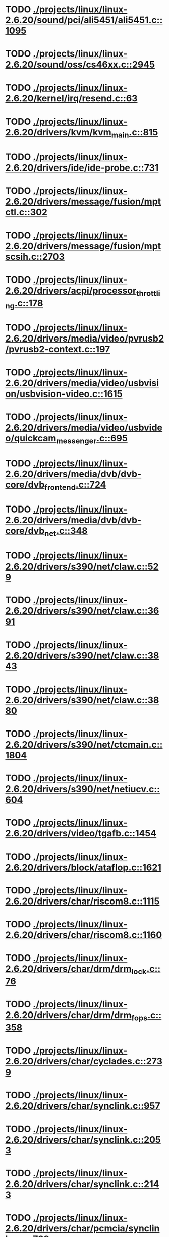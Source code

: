 * TODO [[view:./projects/linux/linux-2.6.20/sound/pci/ali5451/ali5451.c::face=ovl-face1::linb=1095::colb=43::cole=49][ ./projects/linux/linux-2.6.20/sound/pci/ali5451/ali5451.c::1095]]
* TODO [[view:./projects/linux/linux-2.6.20/sound/oss/cs46xx.c::face=ovl-face1::linb=2945::colb=11::cole=15][ ./projects/linux/linux-2.6.20/sound/oss/cs46xx.c::2945]]
* TODO [[view:./projects/linux/linux-2.6.20/kernel/irq/resend.c::face=ovl-face1::linb=63::colb=1::cole=11][ ./projects/linux/linux-2.6.20/kernel/irq/resend.c::63]]
* TODO [[view:./projects/linux/linux-2.6.20/drivers/kvm/kvm_main.c::face=ovl-face1::linb=815::colb=13::cole=20][ ./projects/linux/linux-2.6.20/drivers/kvm/kvm_main.c::815]]
* TODO [[view:./projects/linux/linux-2.6.20/drivers/ide/ide-probe.c::face=ovl-face1::linb=731::colb=54::cole=64][ ./projects/linux/linux-2.6.20/drivers/ide/ide-probe.c::731]]
* TODO [[view:./projects/linux/linux-2.6.20/drivers/message/fusion/mptctl.c::face=ovl-face1::linb=302::colb=4::cole=9][ ./projects/linux/linux-2.6.20/drivers/message/fusion/mptctl.c::302]]
* TODO [[view:./projects/linux/linux-2.6.20/drivers/message/fusion/mptscsih.c::face=ovl-face1::linb=2703::colb=17::cole=24][ ./projects/linux/linux-2.6.20/drivers/message/fusion/mptscsih.c::2703]]
* TODO [[view:./projects/linux/linux-2.6.20/drivers/acpi/processor_throttling.c::face=ovl-face1::linb=178::colb=5::cole=7][ ./projects/linux/linux-2.6.20/drivers/acpi/processor_throttling.c::178]]
* TODO [[view:./projects/linux/linux-2.6.20/drivers/media/video/pvrusb2/pvrusb2-context.c::face=ovl-face1::linb=197::colb=6::cole=8][ ./projects/linux/linux-2.6.20/drivers/media/video/pvrusb2/pvrusb2-context.c::197]]
* TODO [[view:./projects/linux/linux-2.6.20/drivers/media/video/usbvision/usbvision-video.c::face=ovl-face1::linb=1615::colb=92::cole=107][ ./projects/linux/linux-2.6.20/drivers/media/video/usbvision/usbvision-video.c::1615]]
* TODO [[view:./projects/linux/linux-2.6.20/drivers/media/video/usbvideo/quickcam_messenger.c::face=ovl-face1::linb=695::colb=34::cole=37][ ./projects/linux/linux-2.6.20/drivers/media/video/usbvideo/quickcam_messenger.c::695]]
* TODO [[view:./projects/linux/linux-2.6.20/drivers/media/dvb/dvb-core/dvb_frontend.c::face=ovl-face1::linb=724::colb=39::cole=41][ ./projects/linux/linux-2.6.20/drivers/media/dvb/dvb-core/dvb_frontend.c::724]]
* TODO [[view:./projects/linux/linux-2.6.20/drivers/media/dvb/dvb-core/dvb_net.c::face=ovl-face1::linb=348::colb=29::cole=32][ ./projects/linux/linux-2.6.20/drivers/media/dvb/dvb-core/dvb_net.c::348]]
* TODO [[view:./projects/linux/linux-2.6.20/drivers/s390/net/claw.c::face=ovl-face1::linb=529::colb=43::cole=46][ ./projects/linux/linux-2.6.20/drivers/s390/net/claw.c::529]]
* TODO [[view:./projects/linux/linux-2.6.20/drivers/s390/net/claw.c::face=ovl-face1::linb=3691::colb=41::cole=44][ ./projects/linux/linux-2.6.20/drivers/s390/net/claw.c::3691]]
* TODO [[view:./projects/linux/linux-2.6.20/drivers/s390/net/claw.c::face=ovl-face1::linb=3843::colb=41::cole=44][ ./projects/linux/linux-2.6.20/drivers/s390/net/claw.c::3843]]
* TODO [[view:./projects/linux/linux-2.6.20/drivers/s390/net/claw.c::face=ovl-face1::linb=3880::colb=29::cole=32][ ./projects/linux/linux-2.6.20/drivers/s390/net/claw.c::3880]]
* TODO [[view:./projects/linux/linux-2.6.20/drivers/s390/net/ctcmain.c::face=ovl-face1::linb=1804::colb=21::cole=23][ ./projects/linux/linux-2.6.20/drivers/s390/net/ctcmain.c::1804]]
* TODO [[view:./projects/linux/linux-2.6.20/drivers/s390/net/netiucv.c::face=ovl-face1::linb=604::colb=54::cole=66][ ./projects/linux/linux-2.6.20/drivers/s390/net/netiucv.c::604]]
* TODO [[view:./projects/linux/linux-2.6.20/drivers/video/tgafb.c::face=ovl-face1::linb=1454::colb=23::cole=27][ ./projects/linux/linux-2.6.20/drivers/video/tgafb.c::1454]]
* TODO [[view:./projects/linux/linux-2.6.20/drivers/block/ataflop.c::face=ovl-face1::linb=1621::colb=2::cole=5][ ./projects/linux/linux-2.6.20/drivers/block/ataflop.c::1621]]
* TODO [[view:./projects/linux/linux-2.6.20/drivers/char/riscom8.c::face=ovl-face1::linb=1115::colb=29::cole=32][ ./projects/linux/linux-2.6.20/drivers/char/riscom8.c::1115]]
* TODO [[view:./projects/linux/linux-2.6.20/drivers/char/riscom8.c::face=ovl-face1::linb=1160::colb=29::cole=32][ ./projects/linux/linux-2.6.20/drivers/char/riscom8.c::1160]]
* TODO [[view:./projects/linux/linux-2.6.20/drivers/char/drm/drm_lock.c::face=ovl-face1::linb=76::colb=4::cole=21][ ./projects/linux/linux-2.6.20/drivers/char/drm/drm_lock.c::76]]
* TODO [[view:./projects/linux/linux-2.6.20/drivers/char/drm/drm_fops.c::face=ovl-face1::linb=358::colb=23::cole=40][ ./projects/linux/linux-2.6.20/drivers/char/drm/drm_fops.c::358]]
* TODO [[view:./projects/linux/linux-2.6.20/drivers/char/cyclades.c::face=ovl-face1::linb=2739::colb=33::cole=37][ ./projects/linux/linux-2.6.20/drivers/char/cyclades.c::2739]]
* TODO [[view:./projects/linux/linux-2.6.20/drivers/char/synclink.c::face=ovl-face1::linb=957::colb=5::cole=9][ ./projects/linux/linux-2.6.20/drivers/char/synclink.c::957]]
* TODO [[view:./projects/linux/linux-2.6.20/drivers/char/synclink.c::face=ovl-face1::linb=2053::colb=31::cole=34][ ./projects/linux/linux-2.6.20/drivers/char/synclink.c::2053]]
* TODO [[view:./projects/linux/linux-2.6.20/drivers/char/synclink.c::face=ovl-face1::linb=2143::colb=31::cole=34][ ./projects/linux/linux-2.6.20/drivers/char/synclink.c::2143]]
* TODO [[view:./projects/linux/linux-2.6.20/drivers/char/pcmcia/synclink_cs.c::face=ovl-face1::linb=738::colb=5::cole=9][ ./projects/linux/linux-2.6.20/drivers/char/pcmcia/synclink_cs.c::738]]
* TODO [[view:./projects/linux/linux-2.6.20/drivers/char/synclinkmp.c::face=ovl-face1::linb=690::colb=5::cole=9][ ./projects/linux/linux-2.6.20/drivers/char/synclinkmp.c::690]]
* TODO [[view:./projects/linux/linux-2.6.20/drivers/char/synclink_gt.c::face=ovl-face1::linb=620::colb=5::cole=9][ ./projects/linux/linux-2.6.20/drivers/char/synclink_gt.c::620]]
* TODO [[view:./projects/linux/linux-2.6.20/drivers/char/ip2/ip2main.c::face=ovl-face1::linb=1576::colb=1::cole=4][ ./projects/linux/linux-2.6.20/drivers/char/ip2/ip2main.c::1576]]
* TODO [[view:./projects/linux/linux-2.6.20/drivers/hid/hid-core.c::face=ovl-face1::linb=942::colb=39::cole=42][ ./projects/linux/linux-2.6.20/drivers/hid/hid-core.c::942]]
* TODO [[view:./projects/linux/linux-2.6.20/drivers/scsi/scsi_lib.c::face=ovl-face1::linb=1349::colb=28::cole=31][ ./projects/linux/linux-2.6.20/drivers/scsi/scsi_lib.c::1349]]
* TODO [[view:./projects/linux/linux-2.6.20/drivers/scsi/aacraid/commsup.c::face=ovl-face1::linb=999::colb=33::cole=36][ ./projects/linux/linux-2.6.20/drivers/scsi/aacraid/commsup.c::999]]
* TODO [[view:./projects/linux/linux-2.6.20/drivers/scsi/osst.c::face=ovl-face1::linb=1793::colb=6::cole=23][ ./projects/linux/linux-2.6.20/drivers/scsi/osst.c::1793]]
* TODO [[view:./projects/linux/linux-2.6.20/drivers/scsi/osst.c::face=ovl-face1::linb=1947::colb=8::cole=25][ ./projects/linux/linux-2.6.20/drivers/scsi/osst.c::1947]]
* TODO [[view:./projects/linux/linux-2.6.20/drivers/scsi/eata_pio.c::face=ovl-face1::linb=520::colb=73::cole=75][ ./projects/linux/linux-2.6.20/drivers/scsi/eata_pio.c::520]]
* TODO [[view:./projects/linux/linux-2.6.20/drivers/scsi/initio.c::face=ovl-face1::linb=3135::colb=1::cole=5][ ./projects/linux/linux-2.6.20/drivers/scsi/initio.c::3135]]
* TODO [[view:./projects/linux/linux-2.6.20/drivers/scsi/ncr53c8xx.c::face=ovl-face1::linb=5659::colb=18::cole=20][ ./projects/linux/linux-2.6.20/drivers/scsi/ncr53c8xx.c::5659]]
* TODO [[view:./projects/linux/linux-2.6.20/drivers/scsi/ncr53c8xx.c::face=ovl-face1::linb=5657::colb=20::cole=24][ ./projects/linux/linux-2.6.20/drivers/scsi/ncr53c8xx.c::5657]]
* TODO [[view:./projects/linux/linux-2.6.20/drivers/scsi/imm.c::face=ovl-face1::linb=740::colb=26::cole=29][ ./projects/linux/linux-2.6.20/drivers/scsi/imm.c::740]]
* TODO [[view:./projects/linux/linux-2.6.20/drivers/scsi/sg.c::face=ovl-face1::linb=1836::colb=20::cole=23][ ./projects/linux/linux-2.6.20/drivers/scsi/sg.c::1836]]
* TODO [[view:./projects/linux/linux-2.6.20/drivers/scsi/fd_mcs.c::face=ovl-face1::linb=1146::colb=27::cole=32][ ./projects/linux/linux-2.6.20/drivers/scsi/fd_mcs.c::1146]]
* TODO [[view:./projects/linux/linux-2.6.20/drivers/scsi/sd.c::face=ovl-face1::linb=373::colb=24::cole=27][ ./projects/linux/linux-2.6.20/drivers/scsi/sd.c::373]]
* TODO [[view:./projects/linux/linux-2.6.20/drivers/scsi/lpfc/lpfc_hbadisc.c::face=ovl-face1::linb=1333::colb=25::cole=35][ ./projects/linux/linux-2.6.20/drivers/scsi/lpfc/lpfc_hbadisc.c::1333]]
* TODO [[view:./projects/linux/linux-2.6.20/drivers/atm/iphase.c::face=ovl-face1::linb=3075::colb=21::cole=24][ ./projects/linux/linux-2.6.20/drivers/atm/iphase.c::3075]]
* TODO [[view:./projects/linux/linux-2.6.20/drivers/isdn/hisax/hfc_usb.c::face=ovl-face1::linb=1659::colb=1::cole=8][ ./projects/linux/linux-2.6.20/drivers/isdn/hisax/hfc_usb.c::1659]]
* TODO [[view:./projects/linux/linux-2.6.20/drivers/ata/libata-core.c::face=ovl-face1::linb=4692::colb=23::cole=25][ ./projects/linux/linux-2.6.20/drivers/ata/libata-core.c::4692]]
* TODO [[view:./projects/linux/linux-2.6.20/drivers/ata/libata-core.c::face=ovl-face1::linb=4707::colb=23::cole=25][ ./projects/linux/linux-2.6.20/drivers/ata/libata-core.c::4707]]
* TODO [[view:./projects/linux/linux-2.6.20/drivers/ata/sata_sil.c::face=ovl-face1::linb=455::colb=42::cole=44][ ./projects/linux/linux-2.6.20/drivers/ata/sata_sil.c::455]]
* TODO [[view:./projects/linux/linux-2.6.20/drivers/serial/mcfserial.c::face=ovl-face1::linb=772::colb=33::cole=36][ ./projects/linux/linux-2.6.20/drivers/serial/mcfserial.c::772]]
* TODO [[view:./projects/linux/linux-2.6.20/drivers/serial/jsm/jsm_tty.c::face=ovl-face1::linb=518::colb=25::cole=27][ ./projects/linux/linux-2.6.20/drivers/serial/jsm/jsm_tty.c::518]]
* TODO [[view:./projects/linux/linux-2.6.20/drivers/serial/jsm/jsm_tty.c::face=ovl-face1::linb=685::colb=25::cole=27][ ./projects/linux/linux-2.6.20/drivers/serial/jsm/jsm_tty.c::685]]
* TODO [[view:./projects/linux/linux-2.6.20/drivers/serial/jsm/jsm_neo.c::face=ovl-face1::linb=577::colb=26::cole=28][ ./projects/linux/linux-2.6.20/drivers/serial/jsm/jsm_neo.c::577]]
* TODO [[view:./projects/linux/linux-2.6.20/drivers/serial/ioc4_serial.c::face=ovl-face1::linb=2070::colb=23::cole=27][ ./projects/linux/linux-2.6.20/drivers/serial/ioc4_serial.c::2070]]
* TODO [[view:./projects/linux/linux-2.6.20/drivers/serial/serial_core.c::face=ovl-face1::linb=543::colb=26::cole=31][ ./projects/linux/linux-2.6.20/drivers/serial/serial_core.c::543]]
* TODO [[view:./projects/linux/linux-2.6.20/drivers/serial/crisv10.c::face=ovl-face1::linb=3598::colb=50::cole=53][ ./projects/linux/linux-2.6.20/drivers/serial/crisv10.c::3598]]
* TODO [[view:./projects/linux/linux-2.6.20/drivers/serial/ioc3_serial.c::face=ovl-face1::linb=1120::colb=28::cole=32][ ./projects/linux/linux-2.6.20/drivers/serial/ioc3_serial.c::1120]]
* TODO [[view:./projects/linux/linux-2.6.20/drivers/serial/68328serial.c::face=ovl-face1::linb=744::colb=33::cole=36][ ./projects/linux/linux-2.6.20/drivers/serial/68328serial.c::744]]
* TODO [[view:./projects/linux/linux-2.6.20/drivers/serial/68328serial.c::face=ovl-face1::linb=1094::colb=32::cole=36][ ./projects/linux/linux-2.6.20/drivers/serial/68328serial.c::1094]]
* TODO [[view:./projects/linux/linux-2.6.20/drivers/serial/68360serial.c::face=ovl-face1::linb=998::colb=33::cole=36][ ./projects/linux/linux-2.6.20/drivers/serial/68360serial.c::998]]
* TODO [[view:./projects/linux/linux-2.6.20/drivers/serial/68360serial.c::face=ovl-face1::linb=1036::colb=33::cole=36][ ./projects/linux/linux-2.6.20/drivers/serial/68360serial.c::1036]]
* TODO [[view:./projects/linux/linux-2.6.20/drivers/sbus/char/vfc_i2c.c::face=ovl-face1::linb=102::colb=9::cole=12][ ./projects/linux/linux-2.6.20/drivers/sbus/char/vfc_i2c.c::102]]
* TODO [[view:./projects/linux/linux-2.6.20/drivers/net/pcnet32.c::face=ovl-face1::linb=1622::colb=5::cole=6][ ./projects/linux/linux-2.6.20/drivers/net/pcnet32.c::1622]]
* TODO [[view:./projects/linux/linux-2.6.20/drivers/net/wireless/hostap/hostap_ap.c::face=ovl-face1::linb=1392::colb=8::cole=11][ ./projects/linux/linux-2.6.20/drivers/net/wireless/hostap/hostap_ap.c::1392]]
* TODO [[view:./projects/linux/linux-2.6.20/drivers/net/cris/eth_v10.c::face=ovl-face1::linb=478::colb=6::cole=9][ ./projects/linux/linux-2.6.20/drivers/net/cris/eth_v10.c::478]]
* TODO [[view:./projects/linux/linux-2.6.20/drivers/net/tokenring/3c359.c::face=ovl-face1::linb=1048::colb=51::cole=54][ ./projects/linux/linux-2.6.20/drivers/net/tokenring/3c359.c::1048]]
* TODO [[view:./projects/linux/linux-2.6.20/drivers/net/ns83820.c::face=ovl-face1::linb=1848::colb=1::cole=4][ ./projects/linux/linux-2.6.20/drivers/net/ns83820.c::1848]]
* TODO [[view:./projects/linux/linux-2.6.20/drivers/net/pcmcia/nmclan_cs.c::face=ovl-face1::linb=999::colb=22::cole=25][ ./projects/linux/linux-2.6.20/drivers/net/pcmcia/nmclan_cs.c::999]]
* TODO [[view:./projects/linux/linux-2.6.20/drivers/net/s2io.c::face=ovl-face1::linb=741::colb=26::cole=29][ ./projects/linux/linux-2.6.20/drivers/net/s2io.c::741]]
* TODO [[view:./projects/linux/linux-2.6.20/drivers/net/ariadne.c::face=ovl-face1::linb=422::colb=56::cole=59][ ./projects/linux/linux-2.6.20/drivers/net/ariadne.c::422]]
* TODO [[view:./projects/linux/linux-2.6.20/drivers/net/eexpress.c::face=ovl-face1::linb=1608::colb=43::cole=46][ ./projects/linux/linux-2.6.20/drivers/net/eexpress.c::1608]]
* TODO [[view:./projects/linux/linux-2.6.20/drivers/net/ucc_geth.c::face=ovl-face1::linb=4175::colb=2::cole=9][ ./projects/linux/linux-2.6.20/drivers/net/ucc_geth.c::4175]]
* TODO [[view:./projects/linux/linux-2.6.20/drivers/net/ehea/ehea_qmr.c::face=ovl-face1::linb=102::colb=35::cole=40][ ./projects/linux/linux-2.6.20/drivers/net/ehea/ehea_qmr.c::102]]
* TODO [[view:./projects/linux/linux-2.6.20/drivers/net/tulip/de2104x.c::face=ovl-face1::linb=2086::colb=25::cole=28][ ./projects/linux/linux-2.6.20/drivers/net/tulip/de2104x.c::2086]]
* TODO [[view:./projects/linux/linux-2.6.20/drivers/net/tulip/uli526x.c::face=ovl-face1::linb=666::colb=24::cole=27][ ./projects/linux/linux-2.6.20/drivers/net/tulip/uli526x.c::666]]
* TODO [[view:./projects/linux/linux-2.6.20/drivers/net/hamradio/yam.c::face=ovl-face1::linb=847::colb=56::cole=59][ ./projects/linux/linux-2.6.20/drivers/net/hamradio/yam.c::847]]
* TODO [[view:./projects/linux/linux-2.6.20/drivers/net/hamradio/mkiss.c::face=ovl-face1::linb=842::colb=26::cole=28][ ./projects/linux/linux-2.6.20/drivers/net/hamradio/mkiss.c::842]]
* TODO [[view:./projects/linux/linux-2.6.20/drivers/net/hamradio/6pack.c::face=ovl-face1::linb=724::colb=26::cole=28][ ./projects/linux/linux-2.6.20/drivers/net/hamradio/6pack.c::724]]
* TODO [[view:./projects/linux/linux-2.6.20/drivers/usb/misc/rio500.c::face=ovl-face1::linb=120::colb=8::cole=11][ ./projects/linux/linux-2.6.20/drivers/usb/misc/rio500.c::120]]
* TODO [[view:./projects/linux/linux-2.6.20/drivers/usb/misc/rio500.c::face=ovl-face1::linb=279::colb=8::cole=11][ ./projects/linux/linux-2.6.20/drivers/usb/misc/rio500.c::279]]
* TODO [[view:./projects/linux/linux-2.6.20/drivers/usb/misc/rio500.c::face=ovl-face1::linb=365::colb=8::cole=11][ ./projects/linux/linux-2.6.20/drivers/usb/misc/rio500.c::365]]
* TODO [[view:./projects/linux/linux-2.6.20/drivers/usb/storage/jumpshot.c::face=ovl-face1::linb=282::colb=26::cole=28][ ./projects/linux/linux-2.6.20/drivers/usb/storage/jumpshot.c::282]]
* TODO [[view:./projects/linux/linux-2.6.20/drivers/usb/storage/datafab.c::face=ovl-face1::linb=280::colb=26::cole=28][ ./projects/linux/linux-2.6.20/drivers/usb/storage/datafab.c::280]]
* TODO [[view:./projects/linux/linux-2.6.20/drivers/usb/storage/datafab.c::face=ovl-face1::linb=345::colb=26::cole=28][ ./projects/linux/linux-2.6.20/drivers/usb/storage/datafab.c::345]]
* TODO [[view:./projects/linux/linux-2.6.20/drivers/usb/storage/shuttle_usbat.c::face=ovl-face1::linb=191::colb=24::cole=26][ ./projects/linux/linux-2.6.20/drivers/usb/storage/shuttle_usbat.c::191]]
* TODO [[view:./projects/linux/linux-2.6.20/drivers/usb/core/generic.c::face=ovl-face1::linb=94::colb=7::cole=11][ ./projects/linux/linux-2.6.20/drivers/usb/core/generic.c::94]]
* TODO [[view:./projects/linux/linux-2.6.20/drivers/usb/gadget/serial.c::face=ovl-face1::linb=1783::colb=29::cole=32][ ./projects/linux/linux-2.6.20/drivers/usb/gadget/serial.c::1783]]
* TODO [[view:./projects/linux/linux-2.6.20/drivers/usb/gadget/at91_udc.c::face=ovl-face1::linb=476::colb=24::cole=26][ ./projects/linux/linux-2.6.20/drivers/usb/gadget/at91_udc.c::476]]
* TODO [[view:./projects/linux/linux-2.6.20/drivers/usb/gadget/lh7a40x_udc.c::face=ovl-face1::linb=422::colb=33::cole=39][ ./projects/linux/linux-2.6.20/drivers/usb/gadget/lh7a40x_udc.c::422]]
* TODO [[view:./projects/linux/linux-2.6.20/drivers/usb/serial/usb-serial.c::face=ovl-face1::linb=542::colb=35::cole=39][ ./projects/linux/linux-2.6.20/drivers/usb/serial/usb-serial.c::542]]
* TODO [[view:./projects/linux/linux-2.6.20/drivers/usb/serial/ark3116.c::face=ovl-face1::linb=163::colb=22::cole=31][ ./projects/linux/linux-2.6.20/drivers/usb/serial/ark3116.c::163]]
* TODO [[view:./projects/linux/linux-2.6.20/drivers/usb/serial/ark3116.c::face=ovl-face1::linb=163::colb=22::cole=40][ ./projects/linux/linux-2.6.20/drivers/usb/serial/ark3116.c::163]]
* TODO [[view:./projects/linux/linux-2.6.20/drivers/usb/serial/keyspan.c::face=ovl-face1::linb=1638::colb=56::cole=64][ ./projects/linux/linux-2.6.20/drivers/usb/serial/keyspan.c::1638]]
* TODO [[view:./projects/linux/linux-2.6.20/drivers/usb/serial/keyspan.c::face=ovl-face1::linb=1922::colb=68::cole=76][ ./projects/linux/linux-2.6.20/drivers/usb/serial/keyspan.c::1922]]
* TODO [[view:./projects/linux/linux-2.6.20/drivers/usb/net/pegasus.c::face=ovl-face1::linb=771::colb=26::cole=33][ ./projects/linux/linux-2.6.20/drivers/usb/net/pegasus.c::771]]
* TODO [[view:./projects/linux/linux-2.6.20/drivers/infiniband/hw/ehca/ehca_mrmw.c::face=ovl-face1::linb=251::colb=15::cole=17][ ./projects/linux/linux-2.6.20/drivers/infiniband/hw/ehca/ehca_mrmw.c::251]]
* TODO [[view:./projects/linux/linux-2.6.20/drivers/tc/zs.c::face=ovl-face1::linb=884::colb=33::cole=36][ ./projects/linux/linux-2.6.20/drivers/tc/zs.c::884]]
* TODO [[view:./projects/linux/linux-2.6.20/drivers/parisc/led.c::face=ovl-face1::linb=375::colb=18::cole=34][ ./projects/linux/linux-2.6.20/drivers/parisc/led.c::375]]
* TODO [[view:./projects/linux/linux-2.6.20/fs/ntfs/attrib.c::face=ovl-face1::linb=351::colb=3::cole=5][ ./projects/linux/linux-2.6.20/fs/ntfs/attrib.c::351]]
* TODO [[view:./projects/linux/linux-2.6.20/fs/ntfs/attrib.c::face=ovl-face1::linb=475::colb=3::cole=5][ ./projects/linux/linux-2.6.20/fs/ntfs/attrib.c::475]]
* TODO [[view:./projects/linux/linux-2.6.20/fs/namei.c::face=ovl-face1::linb=945::colb=33::cole=44][ ./projects/linux/linux-2.6.20/fs/namei.c::945]]
* TODO [[view:./projects/linux/linux-2.6.20/fs/namei.c::face=ovl-face1::linb=897::colb=6::cole=17][ ./projects/linux/linux-2.6.20/fs/namei.c::897]]
* TODO [[view:./projects/linux/linux-2.6.20/fs/cifs/file.c::face=ovl-face1::linb=819::colb=16::cole=35][ ./projects/linux/linux-2.6.20/fs/cifs/file.c::819]]
* TODO [[view:./projects/linux/linux-2.6.20/fs/cifs/file.c::face=ovl-face1::linb=819::colb=16::cole=44][ ./projects/linux/linux-2.6.20/fs/cifs/file.c::819]]
* TODO [[view:./projects/linux/linux-2.6.20/fs/cifs/file.c::face=ovl-face1::linb=933::colb=16::cole=35][ ./projects/linux/linux-2.6.20/fs/cifs/file.c::933]]
* TODO [[view:./projects/linux/linux-2.6.20/fs/cifs/file.c::face=ovl-face1::linb=933::colb=16::cole=44][ ./projects/linux/linux-2.6.20/fs/cifs/file.c::933]]
* TODO [[view:./projects/linux/linux-2.6.20/fs/cifs/cifssmb.c::face=ovl-face1::linb=1584::colb=32::cole=41][ ./projects/linux/linux-2.6.20/fs/cifs/cifssmb.c::1584]]
* TODO [[view:./projects/linux/linux-2.6.20/fs/nfs/client.c::face=ovl-face1::linb=815::colb=9::cole=27][ ./projects/linux/linux-2.6.20/fs/nfs/client.c::815]]
* TODO [[view:./projects/linux/linux-2.6.20/fs/nfs/client.c::face=ovl-face1::linb=815::colb=9::cole=36][ ./projects/linux/linux-2.6.20/fs/nfs/client.c::815]]
* TODO [[view:./projects/linux/linux-2.6.20/fs/nfs/client.c::face=ovl-face1::linb=994::colb=9::cole=27][ ./projects/linux/linux-2.6.20/fs/nfs/client.c::994]]
* TODO [[view:./projects/linux/linux-2.6.20/fs/nfs/client.c::face=ovl-face1::linb=994::colb=9::cole=36][ ./projects/linux/linux-2.6.20/fs/nfs/client.c::994]]
* TODO [[view:./projects/linux/linux-2.6.20/fs/ocfs2/cluster/nodemanager.c::face=ovl-face1::linb=121::colb=24::cole=31][ ./projects/linux/linux-2.6.20/fs/ocfs2/cluster/nodemanager.c::121]]
* TODO [[view:./projects/linux/linux-2.6.20/fs/ocfs2/inode.c::face=ovl-face1::linb=176::colb=42::cole=47][ ./projects/linux/linux-2.6.20/fs/ocfs2/inode.c::176]]
* TODO [[view:./projects/linux/linux-2.6.20/fs/ocfs2/journal.c::face=ovl-face1::linb=118::colb=22::cole=25][ ./projects/linux/linux-2.6.20/fs/ocfs2/journal.c::118]]
* TODO [[view:./projects/linux/linux-2.6.20/fs/ocfs2/suballoc.c::face=ovl-face1::linb=1512::colb=28::cole=30][ ./projects/linux/linux-2.6.20/fs/ocfs2/suballoc.c::1512]]
* TODO [[view:./projects/linux/linux-2.6.20/fs/ocfs2/dlmglue.c::face=ovl-face1::linb=1093::colb=36::cole=41][ ./projects/linux/linux-2.6.20/fs/ocfs2/dlmglue.c::1093]]
* TODO [[view:./projects/linux/linux-2.6.20/fs/ocfs2/dlmglue.c::face=ovl-face1::linb=1141::colb=36::cole=41][ ./projects/linux/linux-2.6.20/fs/ocfs2/dlmglue.c::1141]]
* TODO [[view:./projects/linux/linux-2.6.20/fs/ocfs2/dlmglue.c::face=ovl-face1::linb=1191::colb=36::cole=41][ ./projects/linux/linux-2.6.20/fs/ocfs2/dlmglue.c::1191]]
* TODO [[view:./projects/linux/linux-2.6.20/fs/ocfs2/dlmglue.c::face=ovl-face1::linb=1605::colb=36::cole=41][ ./projects/linux/linux-2.6.20/fs/ocfs2/dlmglue.c::1605]]
* TODO [[view:./projects/linux/linux-2.6.20/fs/coda/dir.c::face=ovl-face1::linb=460::colb=6::cole=21][ ./projects/linux/linux-2.6.20/fs/coda/dir.c::460]]
* TODO [[view:./projects/linux/linux-2.6.20/fs/ecryptfs/crypto.c::face=ovl-face1::linb=301::colb=9::cole=19][ ./projects/linux/linux-2.6.20/fs/ecryptfs/crypto.c::301]]
* TODO [[view:./projects/linux/linux-2.6.20/fs/nfsd/nfs2acl.c::face=ovl-face1::linb=224::colb=23::cole=29][ ./projects/linux/linux-2.6.20/fs/nfsd/nfs2acl.c::224]]
* TODO [[view:./projects/linux/linux-2.6.20/net/sunrpc/xprt.c::face=ovl-face1::linb=94::colb=24::cole=28][ ./projects/linux/linux-2.6.20/net/sunrpc/xprt.c::94]]
* TODO [[view:./projects/linux/linux-2.6.20/net/irda/irlan/irlan_provider.c::face=ovl-face1::linb=239::colb=58::cole=61][ ./projects/linux/linux-2.6.20/net/irda/irlan/irlan_provider.c::239]]
* TODO [[view:./projects/linux/linux-2.6.20/net/irda/irlan/irlan_client.c::face=ovl-face1::linb=377::colb=58::cole=61][ ./projects/linux/linux-2.6.20/net/irda/irlan/irlan_client.c::377]]
* TODO [[view:./projects/linux/linux-2.6.20/net/irda/ircomm/ircomm_tty.c::face=ovl-face1::linb=493::colb=55::cole=58][ ./projects/linux/linux-2.6.20/net/irda/ircomm/ircomm_tty.c::493]]
* TODO [[view:./projects/linux/linux-2.6.20/net/irda/ircomm/ircomm_tty.c::face=ovl-face1::linb=1008::colb=55::cole=58][ ./projects/linux/linux-2.6.20/net/irda/ircomm/ircomm_tty.c::1008]]
* TODO [[view:./projects/linux/linux-2.6.20/net/bridge/netfilter/ebtables.c::face=ovl-face1::linb=89::colb=23::cole=29][ ./projects/linux/linux-2.6.20/net/bridge/netfilter/ebtables.c::89]]
* TODO [[view:./projects/linux/linux-2.6.20/net/ipv4/fib_trie.c::face=ovl-face1::linb=1031::colb=49::cole=50][ ./projects/linux/linux-2.6.20/net/ipv4/fib_trie.c::1031]]
* TODO [[view:./projects/linux/linux-2.6.20/arch/s390/kernel/debug.c::face=ovl-face1::linb=381::colb=6::cole=8][ ./projects/linux/linux-2.6.20/arch/s390/kernel/debug.c::381]]
* TODO [[view:./projects/linux/linux-2.6.20/arch/ppc/4xx_io/serial_sicc.c::face=ovl-face1::linb=908::colb=29::cole=32][ ./projects/linux/linux-2.6.20/arch/ppc/4xx_io/serial_sicc.c::908]]
* TODO [[view:./projects/linux/linux-2.6.20/arch/ppc/4xx_io/serial_sicc.c::face=ovl-face1::linb=943::colb=29::cole=32][ ./projects/linux/linux-2.6.20/arch/ppc/4xx_io/serial_sicc.c::943]]
* TODO [[view:./projects/linux/linux-2.6.20/arch/sparc64/kernel/pci_iommu.c::face=ovl-face1::linb=812::colb=29::cole=33][ ./projects/linux/linux-2.6.20/arch/sparc64/kernel/pci_iommu.c::812]]
* TODO [[view:./projects/linux/linux-2.6.20/arch/ia64/hp/sim/simserial.c::face=ovl-face1::linb=219::colb=52::cole=55][ ./projects/linux/linux-2.6.20/arch/ia64/hp/sim/simserial.c::219]]
* TODO [[view:./projects/linux/linux-2.6.20/arch/ia64/hp/sim/simserial.c::face=ovl-face1::linb=302::colb=52::cole=55][ ./projects/linux/linux-2.6.20/arch/ia64/hp/sim/simserial.c::302]]
* TODO [[view:./projects/linux/linux-2.6.20/arch/cris/arch-v32/drivers/axisflashmap.c::face=ovl-face1::linb=296::colb=1::cole=6][ ./projects/linux/linux-2.6.20/arch/cris/arch-v32/drivers/axisflashmap.c::296]]
* TODO [[view:./projects/linux/linux-2.6.20/arch/sh64/mm/ioremap.c::face=ovl-face1::linb=71::colb=50::cole=54][ ./projects/linux/linux-2.6.20/arch/sh64/mm/ioremap.c::71]]
* TODO [[view:./projects/linux/linux-2.6.20/arch/arm/mach-s3c2410/dma.c::face=ovl-face1::linb=231::colb=23::cole=26][ ./projects/linux/linux-2.6.20/arch/arm/mach-s3c2410/dma.c::231]]
* TODO [[view:./projects/linux/linux-2.6.20/arch/m32r/kernel/smp.c::face=ovl-face1::linb=356::colb=12::cole=14][ ./projects/linux/linux-2.6.20/arch/m32r/kernel/smp.c::356]]
